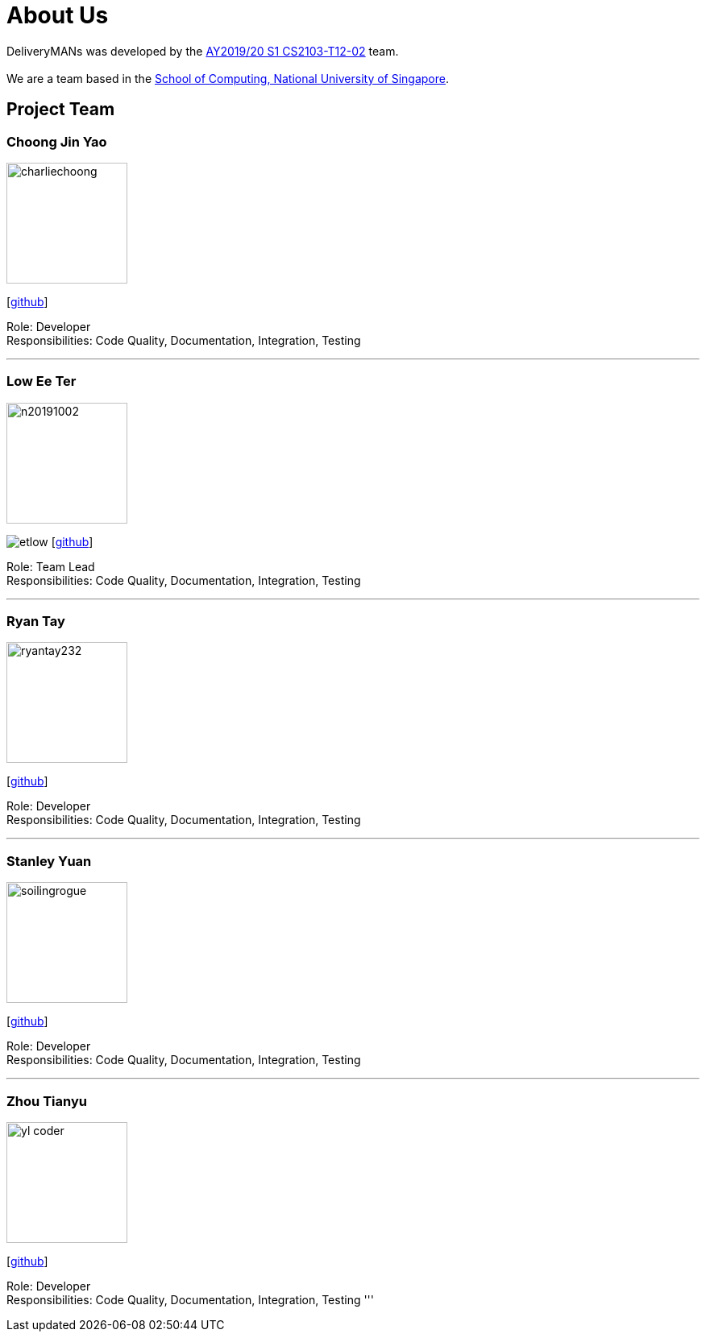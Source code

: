 = About Us
:site-section: AboutUs
:relfileprefix: team/
:imagesDir: images
:stylesDir: stylesheets

DeliveryMANs was developed by the https://se-edu.github.io/docs/Team.html[AY2019/20 S1 CS2103-T12-02] team. +
{empty} +
We are a team based in the http://www.comp.nus.edu.sg[School of Computing, National University of Singapore].

== Project Team

=== Choong Jin Yao
image::charliechoong.png[width="150", align="left"]
{empty}[https://github.com/charliechoong[github]]

Role: Developer +
Responsibilities: Code Quality, Documentation, Integration, Testing

'''

=== Low Ee Ter
image::https://comp.nus.edu.sg/~lowet/n20191002.jpg[width="150", align="left"]
image:etlow.png[]
{empty}[https://github.com/etlow[github]]

Role: Team Lead +
Responsibilities: Code Quality, Documentation, Integration, Testing

'''

=== Ryan Tay
image::ryantay232.png[width="150", align="left"]
{empty}[http://github.com/ryantay232[github]]

Role: Developer +
Responsibilities: Code Quality, Documentation, Integration, Testing

'''

=== Stanley Yuan
image::soilingrogue.png[width="150", align="left"]
{empty}[https://github.com/SoilingRogue[github]]

Role: Developer +
Responsibilities: Code Quality, Documentation, Integration, Testing

'''

=== Zhou Tianyu
image::yl_coder.jpg[width="150", align="left"]
{empty}[http://github.com/MackyMaguire[github]]

Role: Developer +
Responsibilities: Code Quality, Documentation, Integration, Testing
'''
